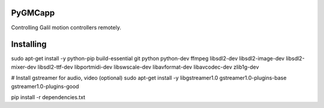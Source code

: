 PyGMCapp
--------

Controlling Galil motion controllers remotely.

Installing
----------
sudo apt-get install -y \
python-pip \
build-essential \
git \
python \
python-dev \
ffmpeg \
libsdl2-dev \
libsdl2-image-dev \
libsdl2-mixer-dev \
libsdl2-ttf-dev \
libportmidi-dev \
libswscale-dev \
libavformat-dev \
libavcodec-dev \
zlib1g-dev

# Install gstreamer for audio, video (optional)
sudo apt-get install -y \
libgstreamer1.0 \
gstreamer1.0-plugins-base \
gstreamer1.0-plugins-good

pip install -r dependencies.txt

